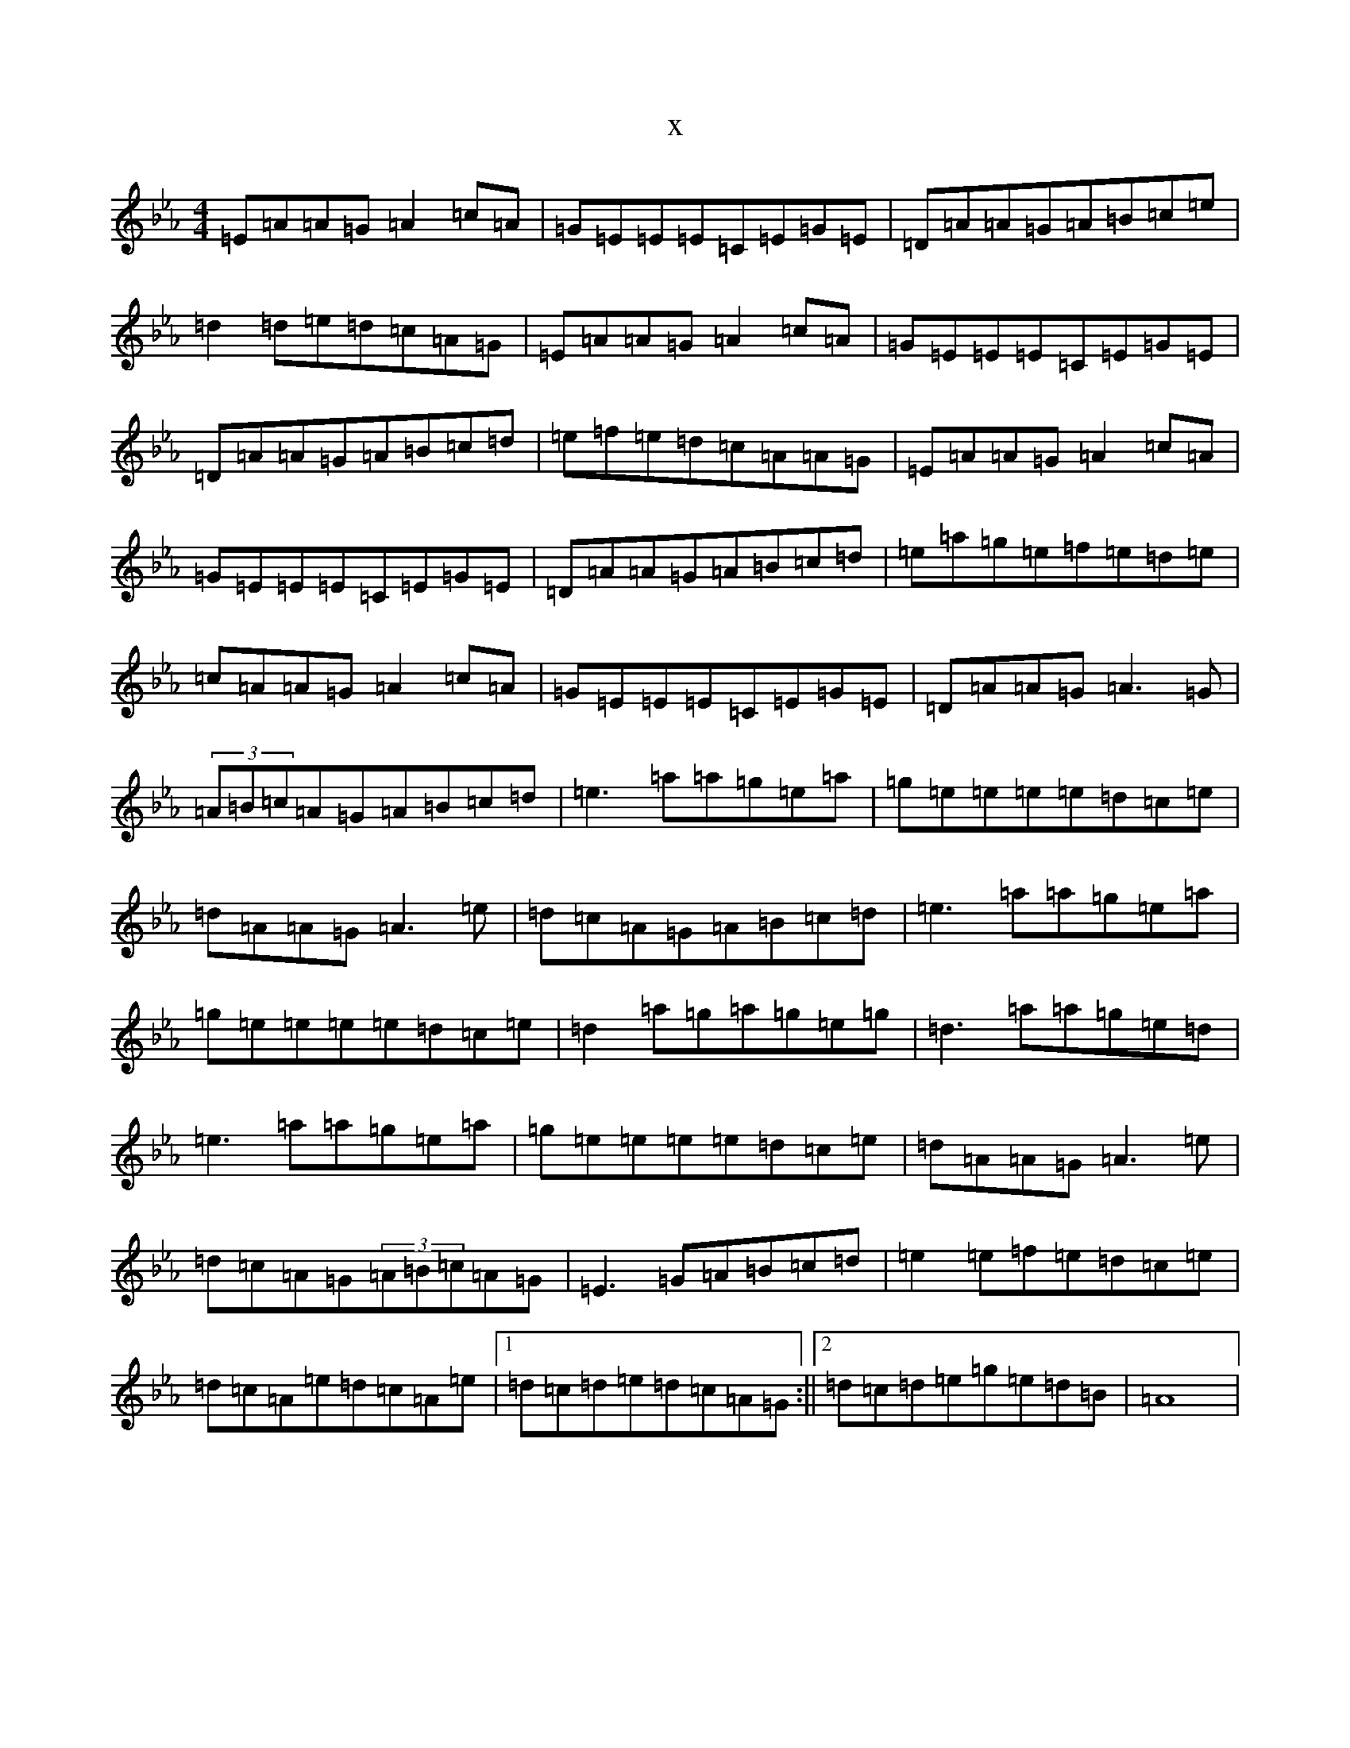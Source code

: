 X:18367
T:x
L:1/8
M:4/4
K: C minor
=E=A=A=G=A2=c=A|=G=E=E=E=C=E=G=E|=D=A=A=G=A=B=c=e|=d2=d=e=d=c=A=G|=E=A=A=G=A2=c=A|=G=E=E=E=C=E=G=E|=D=A=A=G=A=B=c=d|=e=f=e=d=c=A=A=G|=E=A=A=G=A2=c=A|=G=E=E=E=C=E=G=E|=D=A=A=G=A=B=c=d|=e=a=g=e=f=e=d=e|=c=A=A=G=A2=c=A|=G=E=E=E=C=E=G=E|=D=A=A=G=A3=G|(3=A=B=c=A=G=A=B=c=d|=e3=a=a=g=e=a|=g=e=e=e=e=d=c=e|=d=A=A=G=A3=e|=d=c=A=G=A=B=c=d|=e3=a=a=g=e=a|=g=e=e=e=e=d=c=e|=d2=a=g=a=g=e=g|=d3=a=a=g=e=d|=e3=a=a=g=e=a|=g=e=e=e=e=d=c=e|=d=A=A=G=A3=e|=d=c=A=G(3=A=B=c=A=G|=E3=G=A=B=c=d|=e2=e=f=e=d=c=e|=d=c=A=e=d=c=A=e|1=d=c=d=e=d=c=A=G:||2=d=c=d=e=g=e=d=B|=A8|